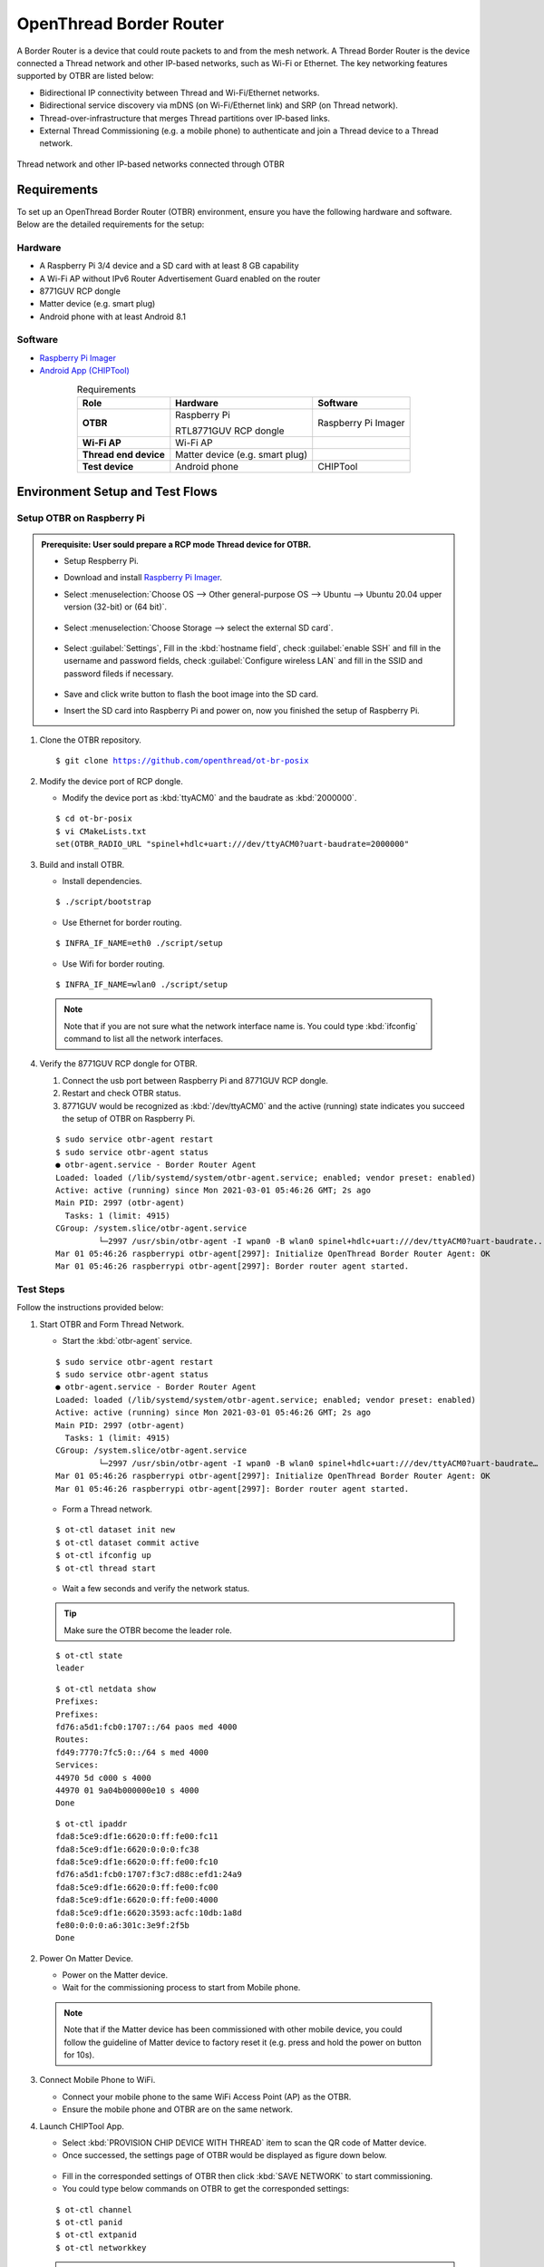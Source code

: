 .. _OpenThread_Border_Router:

========================
OpenThread Border Router
========================

A Border Router is a device that could route packets to and from the mesh network. A Thread Border Router is the
device connected a Thread network and other IP-based networks, such as Wi-Fi or Ethernet. The key networking
features supported by OTBR are listed below:

* Bidirectional IP connectivity between Thread and Wi-Fi/Ethernet networks.
* Bidirectional service discovery via mDNS (on Wi-Fi/Ethernet link) and SRP (on Thread network).
* Thread-over-infrastructure that merges Thread partitions over IP-based links.
* External Thread Commissioning (e.g. a mobile phone) to authenticate and join a Thread device to a Thread network.

.. figure:: ../figures/otbr.png
	:width: 80%
	:align: center

	Thread network and other IP-based networks connected through OTBR
  
Requirements
============

To set up an OpenThread Border Router (OTBR) environment, ensure you have the following hardware and software. Below are the detailed requirements for the setup:

Hardware
--------
* A Raspberry Pi 3/4 device and a SD card with at least 8 GB capability

* A Wi-Fi AP without IPv6 Router Advertisement Guard enabled on the router

* 8771GUV RCP dongle

* Matter device (e.g. smart plug)

* Android phone with at least Android 8.1


Software
--------
* `Raspberry Pi Imager <https://www.raspberrypi.com/software/>`_

* `Android App (CHIPTool) <https://github.com/project-chip/connectedhomeip/blob/master/docs/guides/android_building.md>`_

.. list-table:: Requirements
   :header-rows: 1
   :stub-columns: 1
   :align: center
   :name: Table-Requirements

   * - Role
     - Hardware
     - Software
   * - OTBR
     - Raspberry Pi
       
       RTL8771GUV RCP dongle
     - Raspberry Pi Imager
   * - Wi-Fi AP
     - Wi-Fi AP
     -
   * - Thread end device
     - Matter device (e.g. smart plug)
     -
   * - Test device
     - Android phone
     - CHIPTool

Environment Setup and Test Flows
================================

Setup OTBR on Raspberry Pi
--------------------------

.. admonition:: Prerequisite: User sould prepare a RCP mode Thread device for OTBR.

 * Setup Respberry Pi.

 * Download and install `Raspberry Pi Imager <https://www.raspberrypi.com/software/>`_.

 * Select :menuselection:`Choose OS --> Other general-purpose OS --> Ubuntu --> Ubuntu 20.04 upper version (32-bit) or (64 bit)`.
      
   .. figure:: ../figures/raspi_setup1.png
	  :width: 80%
	  :align: center
   
	   
 * Select :menuselection:`Choose Storage --> select the external SD card`.
   
   .. figure:: ../figures/raspi_setup2.png
	  :width: 40%
	  :align: center
   
 * Select :guilabel:`Settings`, Fill in the :kbd:`hostname field`, check :guilabel:`enable SSH` and fill in the username and password fields, check :guilabel:`Configure wireless LAN` and fill in the SSID and password fileds if necessary.
   
   .. figure:: ../figures/raspi_setup3.png
	  :width: 80%
	  :align: center
   
 * Save and click write button to flash the boot image into the SD card.

 * Insert the SD card into Raspberry Pi and power on, now you finished the setup of Raspberry Pi.

.. highlight:: rst


1. Clone the OTBR repository.
   
   .. parsed-literal::
     :class: command

     $ git clone https://github.com/openthread/ot-br-posix

	
2. Modify the device port of RCP dongle.

   * Modify the device port as :kbd:`ttyACM0` and the baudrate as :kbd:`2000000`.
	
   .. parsed-literal::
     :class: command

     $ cd ot-br-posix
     $ vi CMakeLists.txt
     set(OTBR_RADIO_URL "spinel+hdlc+uart:///dev/ttyACM0?uart-baudrate=2000000"
	   

3. Build and install OTBR.

   * Install dependencies.
		
   .. parsed-literal::
     :class: command

     $ ./script/bootstrap
		
   * Use Ethernet for border routing.
		
   .. parsed-literal::
     :class: command

     $ INFRA_IF_NAME=eth0 ./script/setup
			
   * Use Wifi for border routing.

   .. parsed-literal::
     :class: command

     $ INFRA_IF_NAME=wlan0 ./script/setup
	 
  .. note::
    Note that if you are not sure what the network interface name is. You could type :kbd:`ifconfig` command to list all the network interfaces.
	
4. Verify the 8771GUV RCP dongle for OTBR.

   1. Connect the usb port between Raspberry Pi and 8771GUV RCP dongle.
   
   2. Restart and check OTBR status.
   
   3. 8771GUV would be recognized as :kbd:`/dev/ttyACM0` and the active (running) state indicates you succeed the setup of OTBR on Raspberry Pi.


   .. parsed-literal::
     :class: command
			
     $ sudo service otbr-agent restart
     $ sudo service otbr-agent status
     ● otbr-agent.service - Border Router Agent
     Loaded: loaded (/lib/systemd/system/otbr-agent.service; enabled; vendor preset: enabled)
     Active: active (running) since Mon 2021-03-01 05:46:26 GMT; 2s ago
     Main PID: 2997 (otbr-agent)
       Tasks: 1 (limit: 4915)
     CGroup: /system.slice/otbr-agent.service
              └─2997 /usr/sbin/otbr-agent -I wpan0 -B wlan0 spinel+hdlc+uart:///dev/ttyACM0?uart-baudrate..
     Mar 01 05:46:26 raspberrypi otbr-agent[2997]: Initialize OpenThread Border Router Agent: OK
     Mar 01 05:46:26 raspberrypi otbr-agent[2997]: Border router agent started.



Test Steps
----------

Follow the instructions provided below:

1. Start OTBR and Form Thread Network.
   
   
   * Start the :kbd:`otbr-agent` service.

   .. parsed-literal::
     :class: command

     $ sudo service otbr-agent restart
     $ sudo service otbr-agent status
     ● otbr-agent.service - Border Router Agent
     Loaded: loaded (/lib/systemd/system/otbr-agent.service; enabled; vendor preset: enabled)
     Active: active (running) since Mon 2021-03-01 05:46:26 GMT; 2s ago
     Main PID: 2997 (otbr-agent)
       Tasks: 1 (limit: 4915)
     CGroup: /system.slice/otbr-agent.service
              └─2997 /usr/sbin/otbr-agent -I wpan0 -B wlan0 spinel+hdlc+uart:///dev/ttyACM0?uart-baudrate…
     Mar 01 05:46:26 raspberrypi otbr-agent[2997]: Initialize OpenThread Border Router Agent: OK
     Mar 01 05:46:26 raspberrypi otbr-agent[2997]: Border router agent started.
  
   * Form a Thread network.

   .. parsed-literal::
     :class: command

     $ ot-ctl dataset init new
     $ ot-ctl dataset commit active
     $ ot-ctl ifconfig up
     $ ot-ctl thread start
  
   * Wait a few seconds and verify the network status.

   .. tip::
     Make sure the OTBR become the leader role.
 
   .. parsed-literal::
     :class: command
  
     $ ot-ctl state
     leader
  
  
   .. parsed-literal::
     :class: command  
  
     $ ot-ctl netdata show
     Prefixes:
     Prefixes:
     fd76:a5d1:fcb0:1707::/64 paos med 4000
     Routes:
     fd49:7770:7fc5:0::/64 s med 4000
     Services:
     44970 5d c000 s 4000
     44970 01 9a04b000000e10 s 4000
     Done

   .. parsed-literal::
     :class: command   
  
     $ ot-ctl ipaddr
     fda8:5ce9:df1e:6620:0:ff:fe00:fc11
     fda8:5ce9:df1e:6620:0:0:0:fc38
     fda8:5ce9:df1e:6620:0:ff:fe00:fc10
     fd76:a5d1:fcb0:1707:f3c7:d88c:efd1:24a9
     fda8:5ce9:df1e:6620:0:ff:fe00:fc00
     fda8:5ce9:df1e:6620:0:ff:fe00:4000
     fda8:5ce9:df1e:6620:3593:acfc:10db:1a8d
     fe80:0:0:0:a6:301c:3e9f:2f5b
     Done
  
  
2. Power On Matter Device.

   * Power on the Matter device.
   
   * Wait for the commissioning process to start from Mobile phone.

  .. note::
    Note that if the Matter device has been commissioned with other mobile device, you could follow the	guideline of Matter device to factory reset it (e.g. press and hold the power on button for 10s).


3. Connect Mobile Phone to WiFi.

   * Connect your mobile phone to the same WiFi Access Point (AP) as the OTBR.
   
   * Ensure the mobile phone and OTBR are on the same network.

   
4. Launch CHIPTool App.

   * Select :kbd:`PROVISION CHIP DEVICE WITH THREAD` item to scan the QR code of Matter device.
   
   * Once successed, the settings page of OTBR would be displayed as figure down below.

   .. figure:: ../figures/chiptool1.png
     :width: 70%
     :align: center


   * Fill in the corresponded settings of OTBR then click :kbd:`SAVE NETWORK` to start commissioning. 
	
   * You could type below commands on OTBR to get the corresponded settings:

   .. parsed-literal::
     :class: command
 
     $ ot-ctl channel
     $ ot-ctl panid
     $ ot-ctl extpanid
     $ ot-ctl networkkey  

   .. note:: Note that during the developing phase, since the official certificate has not yet been obtained, you may see the dialog box as shown below pop up during the commissioning process. Please select :kbd:`CONTINUE` to continue the process. When the dialog box shown on the bottom right pops up, it indicates successful commissioning. 


   .. figure:: ../figures/chiptool2.png
     :width: 70%
     :align: center
   
   
5. Complete Commissioning.
   
   * Wait for the commissioning process to complete.
   
   * Once completed, proceed to the next step.

6. Enter Control Panel.
   
   * In the **CHIPTool** app, select the menu item: :kbd:`LIGHT ON/OFF & LEVEL CLUSTER`.
   
   * This will open the control panel for the Matter device.

7. Control Matter Device.
   
   * Use your mobile phone to control the Matter device through the OTBR.
   
   * Test functionalities such as turning the light on and off, and adjusting the light levels.
   
   * Finally, you could control the Matter device as figure down below by the mobile phone through OTBR.

   .. figure:: ../figures/chiptool3.png
     :width: 70%
     :align: center

   * The figure below illustrates the test steps for controlling a Matter device via OTBR.

   .. figure:: ../figures/otbr_test_steps.png
     :width: 80%
     :align: center

     Test steps for controlling a Matter device via OTBR

.. highlight:: none